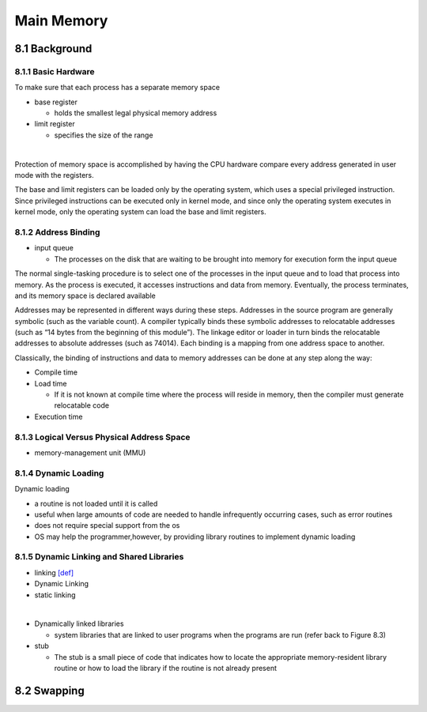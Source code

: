 Main Memory
===========


8.1 Background
^^^^^^^^^^^^^^


8.1.1 Basic Hardware
--------------------

To make sure that each process has a separate memory space

- base register

  - holds the smallest legal physical memory address

- limit register

  - specifies the size of the range

|

Protection of memory space is accomplished by having the CPU hardware compare every address generated in user mode with the registers. 


The base and limit registers can be loaded only by the operating system,
which uses a special privileged instruction. Since privileged instructions can
be executed only in kernel mode, and since only the operating system executes
in kernel mode, only the operating system can load the base and limit registers.



8.1.2 Address Binding
---------------------

- input queue

  - The processes on the disk that are waiting to be brought into memory for execution form the input queue


The normal single-tasking procedure is to select one of the processes
in the input queue and to load that process into memory. As the process
is executed, it accesses instructions and data from memory. Eventually, the
process terminates, and its memory space is declared available


Addresses may be represented in different ways during these steps. Addresses in the source
program are generally symbolic (such as the variable count). A compiler
typically binds these symbolic addresses to relocatable addresses (such as
“14 bytes from the beginning of this module”). The linkage editor or loader
in turn binds the relocatable addresses to absolute addresses (such as 74014).
Each binding is a mapping from one address space to another.

Classically, the binding of instructions and data to memory addresses can
be done at any step along the way:

- Compile time
- Load time

  - If it is not known at compile time where the process will reside in memory, then the compiler must generate relocatable code

- Execution time


8.1.3 Logical Versus Physical Address Space
-------------------------------------------

- memory-management unit (MMU)



8.1.4 Dynamic Loading
---------------------

Dynamic loading

- a routine is not loaded until it is called
- useful when large amounts of code are needed to handle infrequently occurring cases, such as error routines
-  does not require special support from the os
- OS may help the programmer,however, by providing library routines to implement dynamic loading


8.1.5 Dynamic Linking and Shared Libraries
------------------------------------------

- linking `[def] <https://en.wikipedia.org/wiki/Linker_(computing)>`_
- Dynamic Linking
- static linking

|

- Dynamically linked libraries

  - system libraries that are linked to user programs when the programs are run (refer back to Figure 8.3)


- stub

  - The stub is a small piece of code that indicates how to locate the appropriate memory-resident library routine or how to load the library if the routine is not already present
  
  
  
8.2 Swapping
^^^^^^^^^^^^^
